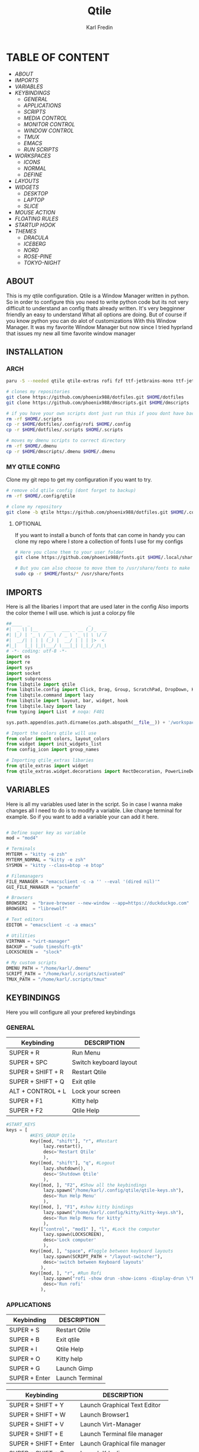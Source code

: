 #+title: Qtile
#+author: Karl Fredin
#+DESCRIPTION: MY CUSTOME QTILE CONFIG


[[file:./images/qtile.png]]


* TABLE OF CONTENT
- [[ABOUT]]
- [[IMPORTS]]
- [[VARIABLES]]
- [[KEYBINDINGS]]
  - [[GENERAL]]
  - [[APPLICATIONS]]
  - [[SCRIPTS]]
  - [[MEDIA CONTROL]]
  - [[MONITOR CONTROL]]
  - [[WINDOW CONTROL]]
  - [[TMUX]]
  - [[EMACS]]
  - [[RUN SCRIPTS]]
- [[WORKSPACES]]
  - [[ICONS]]
  - [[NORMAL]]
  - [[DEFINE]]
- [[LAYOUTS]]
- [[WIDGETS]]
  - [[DESKTOP]]
  - [[LAPTOP]]
  - [[SLICE]]
- [[MOUSE ACTION]]
- [[FLOATING RULES]]
- [[STARTUP HOOK]]
- [[THEMES]]
  - [[DRACULA]]
  - [[ICEBERG]]
  - [[NORD]]
  - [[ROSE-PINE]]
  - [[TOKYO-NIGHT]]

** ABOUT
This is my qtile configuration. Qtile is a Window Manager written in python.
So in order to configure this you need to write python code but its not very difficult
to understand an config thats already written. It's very begginner friendly an easy to understand
What all options are doing. But of course if you know python you can do alot of customizations
With this Window Manager. It was my favorite Window Manager but now since I tried hyprland that issues
my new all time favorite window manager

** INSTALLATION

*** ARCH
#+begin_src sh
paru -S --needed qtile qtile-extras rofi fzf ttf-jetbrains-mono ttf-jetbrains-mono-nerd noto-fonts ttf-iosevka-nerd awesome-terminal-fonts

# clones my repositories
git clone https://github.com/phoenix988/dotfiles.git $HOME/dotfiles
git clone https://github.com/phoenix988/dmscripts.git $HOME/dmscripts

# if you have your own scripts dont just run this if yoou dont have backups
rm -rf $HOME/.scripts
cp -r $HOME/dotfiles/.config/rofi $HOME/.config
cp -r $HOME/dotfiles/.scripts $HOME/.scripts

# moves my dmenu scripts to correct directory
rm -rf $HOME/.dmenu
cp -r $HOME/dmscripts/.dmenu $HOME/.dmenu
#+end_src

*** MY QTILE CONFIG
Clone my git repo to get my configuration if you want to try.
#+begin_src sh
# remove old qtile config (dont forget to backup)
rm -rf $HOME/.config/qtile

# clone my repository
git clone -b qtile https://github.com/phoenix988/dotfiles.git $HOME/.config/qtile
#+end_src


**** OPTIONAL
If you want to install a bunch of fonts that can come in handy
you can clone my repo where I store a collection of fonts I use for my configs
#+begin_src sh
# Here you clone them to your user folder
git clone https://github.com/phoenix988/fonts.git $HOME/.local/share/fonts

# But you can also choose to move them to /usr/share/fonts to make it systemwide
sudo cp -r $HOME/fonts/* /usr/share/fonts
#+end_src


** IMPORTS
Here is all the libaries I import that are used later in the config
Also imports the color theme I will use. which is just a color.py file
#+BEGIN_SRC python :tangle config.py
##____  _                      _
#|  _ \| |__   ___   ___ _ __ (_)_  __
#| |_) | '_ \ / _ \ / _ \ '_ \| \ \/ /
#|  __/| | | | (_) |  __/ | | | |>  <
#|_|   |_| |_|\___/ \___|_| |_|_/_/\_\
# -*- coding: utf-8 -*-
import os
import re
import sys
import socket
import subprocess
from libqtile import qtile
from libqtile.config import Click, Drag, Group, ScratchPad, DropDown, KeyChord, Key, Match, Screen
from libqtile.command import lazy
from libqtile import layout, bar, widget, hook
from libqtile.lazy import lazy
from typing import List  # noqa: F401

sys.path.append(os.path.dirname(os.path.abspath(__file__)) + '/workspaces')

# Import the colors qtile will use
from color import colors, layout_colors
from widget import init_widgets_list
from config_icon import group_names

# Importing qtile_extras libaries
from qtile_extras import widget
from qtile_extras.widget.decorations import RectDecoration, PowerLineDecoration, BorderDecoration
#+END_SRC

#+RESULTS:

** VARIABLES
Here is all my variables used later in the script. So in case
I wanna make changes all I need to do is to modify a variable.
Like change terminal for example. So if you want to add a variable your
can add it here.
#+BEGIN_SRC python :tangle config.py

# Define super key as variable
mod = "mod4"

# Terminals
MYTERM = "kitty -e zsh"
MYTERM_NORMAL = "kitty -e zsh"
SYSMON = "kitty --class=btop -e btop"

# Filemanagers
FILE_MANAGER = "emacsclient -c -a '' --eval '(dired nil)'"
GUI_FILE_MANAGER = "pcmanfm"

# Browsers
BROWSER2  = "brave-browser --new-window --app=https://duckduckgo.com"
BROWSER1  = "librewolf"

# Text editors
EDITOR = "emacsclient -c -a emacs"

# Utilities
VIRTMAN = "virt-manager"
BACKUP = "sudo timeshift-gtk"
LOCKSCREEN =  "slock"

# My custom scripts
DMENU_PATH = "/home/karl/.dmenu"
SCRIPT_PATH = "/home/karl/.scripts/activated"
TMUX_PATH = "/home/karl/.scripts/tmux"
#+END_SRC


** KEYBINDINGS
Here you will configure all your prefered keybindings
*** GENERAL
| Keybinding        | DESCRIPTION            |
|-------------------+------------------------|
| SUPER + R         | Run Menu               |
| SUPER + SPC       | Switch keyboard layout |
| SUPER + SHIFT + R | Restart Qtile          |
| SUPER + SHIFT + Q | Exit qtile             |
| ALT + CONTROL + L | Lock your screen       |
| SUPER + F1        | Kitty help             |
| SUPER + F2        | Qtile Help             |

#+BEGIN_SRC python :tangle config.py
#START_KEYS
keys = [
         #KEYS_GROUP Qtile
         Key([mod, "shift"], "r", #Restart
              lazy.restart(),
              desc='Restart Qtile'
              ),
         Key([mod, "shift"], "q", #Logout
              lazy.shutdown(),
              desc='Shutdown Qtile'
              ),
         Key([mod, ], "F2", #Show all the keybindings
              lazy.spawn("/home/karl/.config/qtile/qtile-keys.sh"),
              desc='Run Help Menu'
              ),
         Key([mod, ], "F1", #show kitty bindings
              lazy.spawn("/home/karl/.config/kitty/kitty-keys.sh"),
              desc='Run Help Menu for kitty'
              ),
         Key(["control", "mod1" ], "l", #Lock the computer
              lazy.spawn(LOCKSCREEN),
              desc='Lock computer'
              ),
         Key([mod, ], "space", #Toggle between keyboard layouts
              lazy.spawn(SCRIPT_PATH + "/layout-switcher"),
              desc='switch between Keyboard layouts'
             ),
         Key([mod, ], "r", #Run Rofi
              lazy.spawn("rofi -show drun -show-icons -display-drun \"Run : \" -drun-display-format \"{name}\""),
              desc='Run rofi'
             ),
#+END_SRC
*** APPLICATIONS

| Keybinding        | DESCRIPTION      |
|-------------------+------------------|
| SUPER + S         | Restart Qtile    |
| SUPER + B         | Exit qtile       |
| SUPER + I         | Qtile Help       |
| SUPER + O         | Kitty help       |
| SUPER +  G        | Launch Gimp      |
| SUPER + Enter     | Launch Terminal  |


| Keybinding            | DESCRIPTION                   |
|-----------------------+-------------------------------|
| SUPER + SHIFT + Y     | Launch Graphical Text Editor  |
| SUPER + SHIFT + W     | Launch Browser1               |
| SUPER + SHIFT + V     | Launch Virt-Manager           |
| SUPER + SHIFT + E     | Launch Terminal file manager  |
| SUPER + SHIFT + Enter | Launch Graphical file manager |
| SUPER + SHIFT + G     | Launch Kdenlive               |
| SUPER + SHIFT + D     | Launch Doom Emacs             |


| Keybinding        | DESCRIPTION         |
|-------------------+---------------------|
| ALT + CONTROL + T | Launch Task Manager |
| ALT + CONTROL + B | Launch Timeshift    |
| ALT + CONTROL + P | Launch Pavucontrol  |
| ALT + CONTROL + W | Launch Bitwarden    |
| ALT + CONTROL + G | Launch Steam        |



#+BEGIN_SRC python :tangle config.py
         #KEYS_GROUP Launch applications with super + key
         Key([mod, ], "s", #Take Screenshot
             lazy.spawn("flameshot gui"),
             desc='flameshot'
             ),
         Key([mod, ], "b", #Brave fullscreen
             lazy.spawn(BROWSER2),
             desc='Launch browser2'
             ),
         Key([mod, ], "i", #lxappearance
             lazy.spawn("lxappearance"),
             desc='theme settings'
             ),
         Key([mod, ], "o", #Launch OBS
             lazy.spawn("obs"),
             desc='OBS studio'
             ),
         Key([mod, ], "t", #Launch Terminal
             lazy.spawn( MYTERM_NORMAL ),
             desc='kitty terminal'
             ),
         Key([mod, ], "g", #Launch Gimp
             lazy.spawn( "gimp" ),
             desc='run gimp'
             ),
         Key([mod], "Return", #Run Terminal
             lazy.spawn( MYTERM ),
             desc='Launches My Terminal'
              ),

         #KEYS_GROUP Launch applications with super + shift + key
         Key([mod, "shift"], "y", #Run Graphical Text editor
             lazy.spawn( EDITOR ),
             desc='Launch My Graphical Editor'
             ),
         Key([mod, "shift"], "w", #Browser 1
             lazy.spawn(BROWSER1),
             desc='Launch browser1'
             ),
         Key([mod, "shift"], "v", #Launch Virt-Manager
             lazy.spawn(VIRTMAN),
             desc='virt-manager'
             ),
         Key([mod, "shift"], "e", #Launch your filemanager
             lazy.spawn(FILE_MANAGER),
             desc='Terminal File Manager'
             ),
         Key([mod, "shift"], "Return", #Launch your Graphical filemanager
             lazy.spawn(GUI_FILE_MANAGER),
             desc='Launch Graphical FileManager'
             ),
         Key([mod, "shift"], "g", #Launch kdenlive
             lazy.spawn("kdenlive"),
             desc='Launch kdenlive'
             ),
         Key([mod, "shift"], "d", #Launch your text editor
             lazy.spawn(EDITOR),
             desc='Launch Your text editor'
             ),
         Key([mod, "shift"], "o", #Launch gparted
             lazy.spawn("Gparted"),
             desc='Launch Gparted'
             ),

         #KEYS_GROUP Launch application with alt + control + key
         Key(["mod1", "control"], "t", #Launch TaskManager
             lazy.spawn("lxtask"),
             desc='Launch LxTask'
             ),
         Key(["mod1", "control"], "g", #Launch Steam
             lazy.spawn("steam"),
             desc='Launch Steam'
             ),
         Key(["mod1", "control"], "b", #Launch Timeshift
             lazy.spawn(BACKUP),
             desc='Launch timeshift'
             ),
         Key(["mod1", "control"], "p", #Launch Pavucontrol
             lazy.spawn("pavucontrol"),
             desc='Launch Pavucontrol'
             ),
         Key(["mod1", "control"], "w", #Launch Bitwarden
             lazy.spawn("flatpak run com.bitwarden.desktop"),
             desc='Launch Bitwarden'
             ),
#+END_SRC
*** SCRIPTS

| Keybinding        | DESCRIPTION         |
|-------------------+---------------------|
| SUPER + F12 | Set Random Wallpaper |
| SUPER + F11 | Restart Picom       |

#+BEGIN_SRC python :tangle config.py
         #KEYS_GROUP Some of my custom scripts
         Key([mod, ],"F12", #Set a Random wallpaper
             lazy.spawn(SCRIPT_PATH + "/set-random-bg"),
             desc='Set a random wallpaper'
             ),
         Key([mod, ],"F11", #Kills and starts picom compositor
             lazy.spawn(SCRIPT_PATH + "/picom-control"),
             desc='kills and start picom'
             ),
         Key([mod, ],"F10", #Change display layout,for my laptop when I connect external Screens
             lazy.spawn(SCRIPT_PATH + "/change-display-layout.sh"),
             desc='Change Display layout, I use it when I connect external Screens to my laptop'
             ),
#+END_SRC
*** MEDIA CONTROL
This is just so all your standard media buttons on your keyboard will work
Pretty straight forward works the same way as in windows for example
#+BEGIN_SRC python :tangle config.py
         #KEYS_GROUP Media control
         Key([ ],"XF86AudioPlay", #Resume/Stop
             lazy.spawn(SCRIPT_PATH + "/mediaplay"),
             desc='Pause'
             ),
         Key([ ],"XF86AudioNext", #Next
             lazy.spawn(SCRIPT_PATH + "/medianext"),
             desc='Next'
             ),
         Key([ ],"XF86AudioPrev", #Prev
             lazy.spawn(SCRIPT_PATH + "/mediaprev"),
             desc='Previous'
             ),
         Key([ ],"XF86AudioMute", #Mute Audio
             lazy.spawn(SCRIPT_PATH + "/mute-unmute.sh"),
             desc='Previous'
             ),
         Key([ ],"XF86AudioLowerVolume", #Lower Volume
             lazy.spawn(SCRIPT_PATH + "/volume-down.sh"),
             desc='Previous'
             ),
         Key([ ],"XF86AudioRaiseVolume", #Raise Volume``
             lazy.spawn(SCRIPT_PATH + "/volume-up.sh"),
             desc='Previous'
             ),
#+END_SRC
*** MONITOR CONTROL
| Keybinding          | DESCRIPTION          |
|---------------------+----------------------|
| SUPER + W           | Move to Monitor 1    |
| SUPER +  E          | Move to Monitor 2    |
| SUPER + CONTROL + R | Move to Monitor 3    |
| SUPER +  .          | Move to Next Monitor |
| SUPER +  ,          | Move to Prev Monitor |

#+BEGIN_SRC python :tangle config.py
         #KEYS_GROUP Switch focus to specific monitor (out of two)
         Key([mod], "w", #Move focus to monitor 1
             lazy.to_screen(0),
             desc='Keyboard focus to monitor 1'
             ),
         Key([mod], "e", #Move focus to moinitor 2
             lazy.to_screen(1),
             desc='Keyboard focus to monitor 2'
             ),
         Key([mod, "control"], "r",  #Move focus to moinitor 3
             lazy.to_screen(2),
             desc='Keyboard focus to monitor 3'
             ),

         #Switch focus of monitors
         Key([mod], "period", #Move focus to the next monitor
             lazy.next_screen(),
             desc='Move focus to next monitor'
             ),
         Key([mod], "comma", #Move focus to the prev monitor
             lazy.prev_screen(),
             desc='Move focus to prev monitor'
             ),
#+END_SRC
*** WINDOW CONTROL
| Keybinding          | DESCRIPTION          |
|---------------------+----------------------|
| SUPER + H           | Move Left            |
| SUPER + L           | Move Right           |
| SUPER + J           | Move Down            |
| SUPER + K           | Move Up              |
| SUPER + SHIFT + H   | Move Window Left     |
| SUPER + SHIFT + L   | Move Window Right    |
| SUPER + SHIFT + J   | Move Window Down     |
| SUPER + SHIFT + K   | Move Window Up       |
| SUPER + ALT + H     | Mirror Windows Left  |
| SUPER + ALT + L     | Mirror Windows Right |
| SUPER + ALT + J     | Mirror Windows Down  |
| SUPER + ALT + K     | Mirror Windows Up    |
| SUPER + CONTROL + H | Resize Left          |
| SUPER + CONTROL + L | Resize Right         |
| SUPER + CONTROL + J | Resize Down          |
| SUPER + CONTROL + K | Resize Up            |




#+BEGIN_SRC python :tangle config.py
         #KEYS_GROUP Treetab controls
         Key([mod, "control"], "h", #Move up a section in treetab
             lazy.layout.move_left(),
             desc='Move up a section in treetab'
             ),
         Key([mod, "shift"], "l", #Move up a section in treetab
             lazy.layout.move_right(),
             desc='Move down a section in treetab'
             ),

         #KEYS_GROUP Window controls
         Key([mod], "Tab", #Toggle through layouts
             lazy.next_layout(),
             desc='Toggle through layouts'
             ),
         Key([mod,], "q", #Close window
             lazy.window.kill(),
             desc='Kill active window'
             ),
         Key([mod], "k", #Move focus down a pane
             lazy.layout.up(),
             desc='Move focus down in current stack pane'
             ),
         Key([mod], "j", #Move focus up a pane
             lazy.layout.down(),
             desc='Move focus up in current stack pane'
             ),
         Key([mod], "h", #Shrink window in tilling layout
             lazy.layout.left(),
             desc='Shrink window (MonadTall), decrease number in master pane (Tile)'
             ),
         Key([mod], "l", #Expand window in tilling layout
             lazy.layout.right(),
             desc='Expand window (MonadTall), increase number in master pane (Tile)'
             ),
         Key([mod], "n", #Normalize window size ratio
             lazy.layout.normalize(),
             desc='normalize window size ratios'
             ),
         Key([mod], "m", #Toggle window between minimum and maximum size
             lazy.layout.maximize(),
             desc='toggle window between minimum and maximum sizes'
             ),
         Key(["mod1", ], "m", #Minimize window
              lazy.spawn("Qminimize -m"),
              desc='Minimize window'
             ),
         Key([mod], "f", #Toggle fullscreen
             lazy.window.toggle_fullscreen(),
             desc='toggle fullscreen'
             ),
         Key([mod, "shift"], "j", #Move windows down in current stack
             lazy.layout.shuffle_down(),
             lazy.layout.section_jown(),
             desc='Move windows down in current stack'
             ),
         Key([mod, "shift"], "k", #Move widnows up in current stack
             lazy.layout.shuffle_up(),
             lazy.layout.section_up(),
             desc='Move windows up in current stack'
             ),
         Key([mod, "shift"], "l", #Move windows down in current stack
             lazy.layout.shuffle_right(),
             desc='Move windows down in current stack'
             ),
         Key([mod, "shift"], "h", #Move widnows up in current stack
             lazy.layout.shuffle_left(),
             desc='Move windows up in current stack'
             ),
         Key([mod, "shift"], "f", #Toggle floating
             lazy.window.toggle_floating(),
             desc='toggle floating'
             ),
         Key([mod, "mod1"], "l", #change the position of the window to the right
             lazy.layout.flip_right(),
             desc='change the position of the window to the right'
             ),
         Key([mod, "mod1"], "h", #change the position of the window to the left
             lazy.layout.flip_left(),
             desc='change the position of the window to the left'
             ),
         Key([mod, "mod1"], "j", #change the position of the window down
             lazy.layout.flip_down(),
             desc='change the position of the window down'
             ),
         Key([mod, "mod1"], "k", #change the position of the window up
             lazy.layout.flip_up(),
             desc='change the position of the window up'
             ),
         Key([mod, "control"], "h", #increase the size of the window to the left
             lazy.layout.grow_left(),
             desc='increase the size of the window to the left'
             ),
         Key([mod, "control"], "l", #increase the size of the window to the left
             lazy.layout.grow_right(),
             desc='increase the size of the window to the left'
             ),
         Key([mod, "control"], "j", #increase the size of the window downwards
             lazy.layout.grow_down(),
             desc='increase the size of the window downwards'
             ),
         Key([mod, "control"], "k", #increase the size of the window upwards
             lazy.layout.grow_up(),
             desc='increase the size of the window upwards'
             ),

         #KEYS_GROUP Stack controls
         Key([mod, "shift"], "Tab", #Switch which side main pane occupies, XmonadTall
             lazy.layout.rotate(),
             lazy.layout.flip(),
             desc='Switch which side main pane occupies (XmonadTall)'
             ),
         Key([mod, "control"], "space", #Switch window focus to other panes of stack
             lazy.layout.next(),
             desc='Switch window focus to other pane(s) of stack'
             ),
         Key([mod, "shift"], "space", #Toggle between split and unsplit sides of stack
             lazy.layout.toggle_split(),
             desc='Toggle between split and unsplit sides of stack'
             ),

#+END_SRC
*** TMUX
| Keybinding        | DESCRIPTION           |
|-------------------+-----------------------|
| CONTROL + ALT + 1 | Move to tmux window 1 |
| CONTROL + ALT + 2 | Move to tmux window 2 |
| CONTROL + ALT + 3 | Move to tmux window 3 |
| CONTROL + ALT + 4 | Move to tmux window 4 |
| CONTROL + ALT + 5 | Move to tmux window 5 |
| CONTROL + ALT + 6 | Move to tmux window 6 |
| CONTROL + ALT + 7 | Move to tmux window 7 |
| CONTROL + ALT + 8 | Move to tmux window 8 |
| CONTROL + ALT + 9 | Move to tmux window 9 |
| CONTROL + ALT + S | Vertical Split        |
| CONTROL + ALT + V | Horizontal Split      |

#+BEGIN_SRC python :tangle config.py
         #KEYS_GROUP keybindings to control tmux without keychords
         Key(["mod1",], "1", #Move to tmux window 1
             lazy.spawn(TMUX_PATH + "/window-1"),
             ),
         Key(["mod1",], "2", #Move to tmux window 2
             lazy.spawn(TMUX_PATH + "/window-2"),
             ),
         Key(["mod1"], "3", #Move to tmux window 3
             lazy.spawn(TMUX_PATH + "/window-3"),
             ),
         Key(["mod1",], "4", #Move to tmux window 4
             lazy.spawn(TMUX_PATH + "/window-4"),
             ),
         Key(["mod1",], "5", #Move to tmux window 5
             lazy.spawn(TMUX_PATH + "/window-5"),
             ),
         Key(["mod1",], "6", #Move to tmux window 6
             lazy.spawn(TMUX_PATH + "/window-6"),
             ),
         Key(["mod1",], "7", #Move to tmux window 7
             lazy.spawn(TMUX_PATH + "/window-7"),
             ),
         Key(["mod1",], "8", #Move to tmux window 8
             lazy.spawn(TMUX_PATH + "/window-8"),
             ),
         Key(["mod1",], "9", #Move to tmux window 9
             lazy.spawn(TMUX_PATH + "/window-9"),
             ),
         Key(["control", "mod1"], "v", #create horizontal split
             lazy.spawn("tmux splitw -h"),
             ),
         Key(["control", "mod1"], "s", #create vertical split
             lazy.spawn("tmux splitw -v"),
             ),
#+END_SRC
*** EMACS
| Keybinding    | DESCRIPTION            |
|---------------+------------------------|
| CONTROL E + w | Launch Emacs           |
| CONTROL E + d | Launch Dired in Emacs  |
| CONTROL E + s | Launch Eshell in Emacs |
| CONTROL E + h | Launch Htop            |
| CONTROL E + r | Launch Ranger          |
| CONTROL E + t | Change Rofi Theme      |
#+BEGIN_SRC python :tangle config.py
         #KEYS_GROUP Launch terminal based programs using the key chord CONTROL+e followed by 'key'
         KeyChord(["control"], "e", [
             Key([], "d", #Launch dired emacs file manager
                 lazy.spawn(FILE_MANAGER),
             desc='Open file manager in emacs'
             ),
             Key([], "s", #Launch Eshell in emacs
                 lazy.spawn("emacsclient -c -a '' --eval '(eshell)'"),
             desc='Launch Eshell in emacs'
             ),
             Key([], "h", #Launch htop
                 lazy.spawn(SYSMON),
             desc='Launch HTOP'
             ),
             Key([], "r", #Launch ranger
                 lazy.spawn("kitty --class=ranger -e ranger"),
             desc='Launch Ranger'
             ),
             Key([], "e", #Launch Emacs
                 lazy.spawn("emacsclient -c -a 'emacs'"),
             desc='Launch Emacs'
             ),
             Key([], "t", #Change rofi theme
                 lazy.spawn("rofi-theme-selector"),
             desc='Change Rofi Theme'
             ),],

         name="Action: "),
#+END_SRC
*** RUN SCRIPTS

| Keybinding  | DESCRIPTION                              |
|-------------+------------------------------------------|
| Super P + e | Edit config files                        |
| Super P + m | Mount file systems                       |
| Super P + k | Kill a process                           |
| Super P + n | Connect via ssh                          |
| Super P + w | Change wallpaper                         |
| Super P + a | Change audio Source                      |
| Super P + o | Open website                             |
| Super P + f | Open website in Application mode         |
| Super P + s | Search The Web                           |
| Super P + b | Timeshift Backup                         |
| Super P + q | List of virtual machines in virt-manager |
| Super P + j | List of your passwords in pass           |
| Super P + v | Connect to Vpn                           |
| Super P + t | Change theme for kitty                   |
| Super P + y | Control Tmux Sessions                    |
#+BEGIN_SRC python :tangle config.py
         #KEYS_GROUP Dmenu scripts launched using the key chord SUPER+p followed by 'key'
         KeyChord([mod], "p", [
             Key([], "e", #Choose config file to edit
                 lazy.spawn(DMENU_PATH + "/dm-editconfig"),
                 desc='Choose a config file to edit'
                 ),
             Key([], "m", #Mount some of my filesystems
                 lazy.spawn(DMENU_PATH + "/dm-mount"),
                 desc='Mount some harddrives using dmenu'
                 ),
             Key([], "k", #Kill a process
                 lazy.spawn(DMENU_PATH + "/dm-kill"),
                 desc='Kill processes via dmenu'
                 ),
             Key([], "n", #Ssh script
                 lazy.spawn("sudo /home/karl/.dmenu/dm-ssh"),
                 desc='Config a file that requires root'
                 ),
             Key([], "w", #Set wallpaper
                 lazy.spawn(DMENU_PATH + "/dm-set-wallpaper"),
                 desc='set a wallpaper'
                 ),
             Key([], "u", #Open a choosen program with dmenu
                 lazy.spawn(DMENU_PATH + "/dm-app"),
                 desc='Open a program with dmenu'
                 ),
             Key([], "a", #Change audio source
                 lazy.spawn(DMENU_PATH + "/dm-audioset"),
                 desc='choose audio source'
                 ),
             Key([], "o", #Open a website using your default browser
                 lazy.spawn(DMENU_PATH + "/dm-openweb"),
                 desc='Search your qutebrowser bookmarks and quickmarks'
                 ),
             Key([], "t", #Change theme for kitty
                 lazy.spawn(DMENU_PATH + "/dm-kittychangetheme"),
                 desc='Change kitty theme'
                 ),
             Key([], "l", #Change keyboard layout
                 lazy.spawn(DMENU_PATH + "/dm-input"),
                 desc='Choose your keyboardlayout'
                 ),
             Key([], "v", #Connect to a vpn server using vpn
                 lazy.spawn(DMENU_PATH + "/dm-vpn"),
                 desc='Choose your VPN server for NordVPN'
                 ),
             Key([], "s", #search the web requires qutebrowser
                 lazy.spawn(DMENU_PATH + "/dm-search"),
                 desc='search the web'
                 ),
             Key([], "g", #Change the overall system theme
                lazy.spawn(DMENU_PATH + "/dm-theme"),
                desc='Change the overall system theme'
                ),
             Key([], "f", #opens my favorite websites in fullscreen mode with minimal UI
                 lazy.spawn(DMENU_PATH + "/dm-openweb-fullscreen"),
                 desc='open a website in fullscreen'
                 ),
             Key([], "b", #creates or remove timeshift backup
                 lazy.spawn(DMENU_PATH + "/dm-timeshift"),
                 desc='creates or remove timeshift backup'
                 ),
             Key([], "q", #Opens a VM of your choice in KVM
                 lazy.spawn(DMENU_PATH + "/dm-virt-manager"),
                 desc='Opens a VM of your choice in KVM'
                 ),
             Key([], "j", #Script for pass
                 lazy.spawn(DMENU_PATH + "/dm-pass"),
                 desc='Script for pass'
                 ),
             Key([], "y", #Script to manage tmux session
                 lazy.spawn(DMENU_PATH + "/dm-tmux"),
                 desc='Script to manage tmux session'
                 ),
             Key([], "p", #menu to control music
                 lazy.spawn(DMENU_PATH + "/dm-play-pause"),
                 desc='menu to control music'
                 ),],

            name="Rofi Script"
         ),

]

#END_KEYS

#+END_SRC
** WORKSPACES
Here you configure your workspaces and configure default layout
For each workspace. The ones I mainly use is bsp layout, max layout and floating.
You can also configure application rules here. Like if you want
certain apps to always open on one specific workspace

*** ICONS
This sets icons to represent a workspace. If you want to use icons
make sure this is set to config.py after :tangle
#+BEGIN_SRC python :tangle workspaces/config_icon.py
from libqtile import layout, bar, widget, hook
from libqtile.config import Click, Drag, Group, ScratchPad, DropDown, KeyChord, Key, Match, Screen

group_names = [(" ", {'layout': 'bsp' ,'matches':[Match(wm_class=["Brave-browser-nightly", "Chromium" , "librewolf"])]}),
               (" ", {'layout': 'bsp','matches':[Match(wm_class=["neo"])]}),
               (" ", {'layout': 'bsp', 'matches':[Match(wm_class=["TeamViewer"])]}),
               (" ", {'layout': 'max', 'matches':[Match(wm_class=["lutris" , "Steam" , "upc.exe" , "steam_proton" , "heroic"])]}),
               (" ", {'layout': 'bsp', 'matches':[Match(wm_class=["re.sonny.Tangram", "crx_cifhbcnohmdccbgoicgdjpfamggdegmo", "disk.yandex.com__client_disk"])]}),
               ("  ", {'layout': 'bsp', 'matches':[Match(wm_class=["Spotify"])]}),
               ("  ", {'layout': 'max', 'matches':[Match(wm_class=["discord" , "Franz" , "whatsapp-nativefier-d40211" , "altus" , "whatsdesk" , "whatsapp-for-linux", "web.whatsapp.com"])]}),
               (" ", {'layout': 'treetab', 'matches':[Match(wm_class=["io.github.celluloid_player.Celluloid" , "urxvt" , "obs", "youtube.com", "netflix.com"])]}),
               (" ", {'layout': 'bsp', 'matches':[Match(wm_class=["gimp-2.10","Gimp" ,"Cinelerra","Olive", "kdenlive" , "resolve" ])]})]

#+END_SRC

*** NORMAL
This is just normal text to represent workspaces. set tangle to config.py if you want to use these options
#+BEGIN_SRC python :tangle  workspaces/config_normal.py
from libqtile import layout, bar, widget, hook
from libqtile.config import Click, Drag, Group, ScratchPad, DropDown, KeyChord, Key, Match, Screen

group_names = [("WWW", {'layout': 'bsp' ,'matches':[Match(wm_class=["Brave-browser-nightly", "Chromium" , "librewolf"])]}),
               ("DEV", {'layout': 'bsp','matches':[Match(wm_class=["neo"])]}),
               ("SYS", {'layout': 'bsp', 'matches':[Match(wm_class=["TeamViewer"])]}),
               ("GAM", {'layout': 'max', 'matches':[Match(wm_class=["lutris" , "Steam" , "upc.exe" , "steam_proton" , "heroic"])]}),
               ("DOC", {'layout': 'bsp', 'matches':[Match(wm_class=["re.sonny.Tangram", "crx_cifhbcnohmdccbgoicgdjpfamggdegmo", "disk.yandex.com__client_disk"])]}),
               ("SOC", {'layout': 'max', 'matches':[Match(wm_class=["discord" , "Franz" , "whatsapp-nativefier-d40211" , "altus" , "whatsdesk" , "whatsapp-for-linux", "web.whatsapp.com"])]}),
               ("REC", {'layout': 'bsp', 'matches':[Match(wm_class=["Spotify"])]}),
               ("VID", {'layout': 'treetab', 'matches':[Match(wm_class=["nemo"  , "io.github.celluloid_player.Celluloid" , "urxvt" , "obs", "youtube.com", "netflix.com"])]}),
               ("GFX", {'layout': 'bsp', 'matches':[Match(wm_class=["gimp-2.10","Gimp" ,"Cinelerra","Olive", "kdenlive" , "resolve" ])]})]
#+END_SRC

*** DEFINE
#+BEGIN_SRC python :tangle config.py
groups = [Group(name, **kwargs) for name, kwargs in group_names]

for i, (name, kwargs) in enumerate(group_names, 1):
    keys.append(Key([mod], str(i), lazy.group[name].toscreen()))        # Switch to another group
    keys.append(Key([mod, "shift"], str(i), lazy.window.togroup(name))) # Send current window to another group

#+END_SRC

** LAYOUTS
Here you choose which layouts you want to be availble for use
I mostly use bsp layout cause its my favorite kind of layout
#+BEGIN_SRC python :tangle config.py

#My default layout theme
#and if you want to activate a layout just uncomment them
layout_theme = {"border_width": 2,
                "margin": 5,
                "border_focus": layout_colors[0],
                "border_normal": layout_colors[1]
                }

layouts = [
    layout.Bsp(**layout_theme,
                 lower_right = True,
                 border_on_single = True,
                 fair = False  ),
    layout.RatioTile(border_width = 2,
                     margin = 0,
                     ratio_increment = 0.2,
                     border_focus = layout_colors[0],
                     border_normal = layout_colors[1],
                      ),
    layout.MonadTall(**layout_theme),
    layout.Max(**layout_theme),
    layout.Stack(num_stacks=2,
                border_focus = layout_colors[0],
                border_normal = layout_colors[1],
                autosplit = False,
                fair = True ),
    layout.RatioTile(**layout_theme),
    layout.TreeTab(
         font = "Ubuntu Mono",
         fontsize = 10,
         sections = [""],
         section_fontsize = 10,
         border_width = 2,
         bg_color = layout_colors[2],
         active_bg = layout_colors[0],
         active_fg = layout_colors[3],
         inactive_bg = layout_colors[4],
         inactive_fg = layout_colors[3],
         padding_left = 0,
         padding_right = 10,
         padding_x = 8,
         padding_y = 8,
         section_top = 5,
         section_bottom = 15,
         section_padding = 10,
         level_shift = 8,
         vspace = 5,

         margin_y = 20,
         panel_width = 150
         ),
    layout.Floating(**layout_theme,
                      fullscreen_border_width = 1,
                      max_border_width = 1),
]

prompt = "{0}@{1}: ".format(os.environ["USER"], socket.gethostname())

#+END_SRC

** WIDGETS
Here you configure all your widgets that you have in your Qtile bar!
So if you want to make qtile look fancy this is what you want to configure
*** DESKTOP
#+BEGIN_SRC python :tangle examples/config-desktop.py
import os
import re
import socket
import subprocess
from libqtile import qtile
from libqtile.config import Click, Drag, Group, ScratchPad, DropDown, KeyChord, Key, Match, Screen
from libqtile.command import lazy
from libqtile import layout, bar, widget, hook
from libqtile.lazy import lazy
from typing import List  # noqa: F401

from libqtile import widget
from color import colors
from qtile_extras import widget
from qtile_extras.widget.decorations import RectDecoration, PowerLineDecoration, BorderDecoration

prompt = "{0}@{1}: ".format(os.environ["USER"], socket.gethostname())

def init_widgets_list():
    widgets_list = [
             widget.Sep(
                       linewidth = 0,
                       padding = 6,
                       foreground = colors[2],
                       background = colors[0]
                       ),
             widget.Image(
                        filename = "~/.config/qtile/icon.png",
                        scale = "False",
                        mouse_callbacks = {'Button1': lambda: qtile.cmd_spawn(MYTERM_NORMAL)},
                        padding = 10
                        ),
             widget.Sep(
                       linewidth = 0,
                       padding = 0,
                       foreground = colors[2],
                       background = colors[0]
                       ),
             widget.GroupBox(
                       font = "Ubuntu Bold",
                       fontsize = 16,
                       margin_y = 3,
                       margin_x = 0,
                       padding_y = 5,
                       padding_x = 3,
                       borderwidth = 2,
                       active = colors[5],
                       inactive = colors[1],
                       rounded = "true",
                       disable_drag = "true",
                       highlight_color = colors[4],
                       highlight_method = "line",
                       this_current_screen_border = colors[4],
                       this_screen_border = colors[4],
                       other_current_screen_border = colors[4],
                       other_screen_border = colors[4],
                       urgent_border = colors[5],
                       urgent_alert_method = "line",
                       foreground = colors[2],
                       background = colors[0]
                       ),
             widget.Prompt(
                       prompt = prompt,
                       font = "Ubuntu Mono",
                       padding = 10,
                       foreground = colors[3],
                       background = colors[1]
                       ),
             widget.Sep(
                       linewidth = 0,
                       padding = 20,
                       foreground = colors[2],
                       background = colors[0]
                       ),
             widget.TextBox(
                       text = '',
                       background = colors[0],
                       foreground = colors[4],
                       padding = -1,
                       fontsize = 45
                       ),
             widget.CurrentLayout(
                       foreground = colors[0],
                       background = colors[4],
                       padding = 8,
                       fontsize = 15
                       ),
             widget.CurrentLayoutIcon(
                       background = colors[4],
                       use_mask = "true",
                       foreground = colors[0],
                       scale = 0.8,
                       padding = 10
                       ),
             widget.TextBox(
                       text = '',
                       background = colors[4],
                       foreground = colors[0],
                       padding = -1,
                       fontsize = 45
                       ),
             widget.Sep(
                       linewidth = 0,
                       padding = 4,
                       foreground = colors[2],
                       background = colors[0]
                       ),
             widget.TaskList(
                       foreground = colors[6],
                       background = colors[0],
                       padding = 0,
                       margin = 5,
                       border = colors[6],
                       borderwidth = 1,
                       urgent_alert_method = "text",
                       urgent_border = colors[2]
                       ),
             widget.Sep(
                       linewidth = 1,
                       padding = 0,
                       foreground = colors[0],
                       background = colors[0]
                       ),
             widget.TextBox(
                       text = '',
                       background = colors[0],
                       foreground = colors[2],
                       padding = -1,
                       fontsize = 45
                       ),
             widget.Clock(
                       foreground = colors[0],
                       background = colors[2],
                       format = "  %A, %B %d/%Y - %H:%M ",
                       mouse_callbacks = {'Button1': lambda: qtile.cmd_spawn("yad --calendar")},
                       ),
             widget.KeyboardLayout(
                       foreground = colors[0],
                       background = colors[2],
                       configured_keyboards = ['us', 'se', 'az'],
                       padding = 10,
                       ),
             widget.NvidiaSensors(
                       foreground = colors[0],
                       background = colors[2],
                       threshold = 85,
                       ),
             widget.TextBox(
                       text = '',
                       background = colors[2],
                       foreground = colors[0],
                       padding = -1,
                       fontsize = 45
                       ),
             widget.Sep(
                       linewidth = 15,
                       padding = 1,
                       foreground = colors[0],
                       background = colors[0]
                       ),
             widget.Chord(
                       background = colors[0],
                       foreground = colors[2],
                       padding = 1
                       ),
             widget.TextBox(
                       text = '',
                       background = colors[0],
                       foreground = colors[1],
                       padding = -1,
                       fontsize = 45
                       ),
             widget.Systray(
                      background = colors[1],
                      padding = 1
                      ),
             widget.TextBox(
                       text = '',
                       background = colors[1],
                       foreground = colors[0],
                       padding = -1,
                       fontsize = 45
                       ),
             widget.TextBox(
                       text = '',
                       background = colors[0],
                       foreground = colors[0],
                       padding = -1,
                       fontsize = 45
                       ),
             widget.OpenWeather(
                       background = colors[0],
                       foreground = colors[8],
                       cityid = "598316",
                       format = '{location_city}: {main_temp} {units_temperature}°  {weather_details}',
                       mouse_callbacks = {'Button1': lambda: qtile.cmd_spawn("brave-browser https://openweathermap.org/city/598316")},
                       decorations = [
                            BorderDecoration (
                            colour = colors[8],
                            border_width = [0, 0, 2, 0],
                            padding_x = 0, )
                            ],
                       ),
             widget.TextBox(
                       text = '',
                       background = colors[0],
                       foreground = colors[0],
                       padding = -1,
                       fontsize = 45
                       ),
             widget.TextBox(
                       text = '🖴',
                       background = colors[0],
                       foreground = colors[9],
                       padding = 1,
                       fontsize = 13,
                       mouse_callbacks = {'Button1': lambda: qtile.cmd_spawn("baobab")},
                       decorations = [
                            BorderDecoration (
                            colour = colors[9],
                            border_width = [0, 0, 2, 0],
                            padding_x = 0, )
                            ],
                       ),
             widget.DF(
                        partition = "/",
                        visible_on_warn = False,
                        foreground = colors[9],
                        background = colors[0],
                        mouse_callbacks = {'Button1': lambda: qtile.cmd_spawn("baobab")},
                        decorations = [
                            BorderDecoration (
                            colour = colors[9],
                            border_width = [0, 0, 2, 0],
                            padding_x = 0, )
                            ],
                       ),
             widget.TextBox(
                       text = '',
                       background = colors[0],
                       foreground = colors[0],
                       padding = -1,
                       fontsize = 45
                       ),
             widget.TextBox(
                       text = '' ,
                       background = colors[0],
                       foreground = colors[10],
                       fontsize = 14,
                       padding = -1,
                       decorations = [
                            BorderDecoration (
                            colour = colors[10],
                            border_width = [0, 0, 2, 0],
                            padding_x = 0, )
                            ],
                       ),
             widget.CPU(
                         foreground = colors[10],
                         background = colors[0],
                         padding = 8,
                         format = '{load_percent}%',
                         decorations = [
                            BorderDecoration (
                            colour = colors[10],
                            border_width = [0, 0, 2, 0],
                            padding_x = 0, )
                            ],
                       ),
             widget.TextBox(
                       text='',
                       background = colors[0],
                       foreground = colors[0],
                       padding = -1,
                       fontsize = 45
                       ),
             widget.TextBox(
                       text = " 🌡",
                       padding = 6,
                       foreground = colors[11],
                       background = colors[0],
                       fontsize = 11,
                       tag_sensor =  "temp1",
                       decorations = [
                          BorderDecoration (
                          colour = colors[11],
                          border_width = [0, 0, 2, 0],
                          padding_x = 0, )
                          ],
                       ),
             widget.ThermalSensor(
                        background = colors[0],
                        foreground = colors[11],
                        tag_sensor = "Tctl",
                        threshold = 75,
                        decorations = [
                            BorderDecoration (
                            colour = colors[11],
                            border_width = [0, 0, 2, 0],
                            padding_x = 0, )
                            ],
                       ),
             widget.TextBox(
                       text = '',
                       background = colors[0],
                       foreground = colors[0],
                       padding = -1,
                       fontsize = 45
                       ),
             widget.TextBox(
                       text = " 🖬",
                       foreground = colors[12],
                       background = colors[0],
                       padding = 0,
                       fontsize = 14,
                       decorations = [
                            BorderDecoration (
                            colour = colors[12],
                            border_width = [0, 0, 2, 0],
                            padding_x = 0, )
                            ],
                       ),
             widget.Memory(
                       foreground = colors[12],
                       background = colors[0],
                       mouse_callbacks = {'Button1': lambda: qtile.cmd_spawn(SYSMON)},
                       padding = 5,
                       decorations = [
                            BorderDecoration (
                            colour = colors[12],
                            border_width = [0, 0, 2, 0],
                            padding_x = 0, )
                            ],
                       ),
             widget.TextBox(
                       text='',
                       background = colors[0],
                       foreground = colors[0],
                       padding = -1,
                       fontsize = 45
                       ),
             widget.TextBox(
                     text = " ⟳",
                     padding = 2,
                     foreground = colors[13],
                     background = colors[0],
                     fontsize = 14,
                     decorations = [
                            BorderDecoration (
                            colour = colors[13],
                            border_width = [0, 0, 2, 0],
                            padding_x = 0, )
                            ],
                       ),
             widget.CheckUpdates(
                     update_interval = 1800,
                     distro = "Arch",
                     display_format = "{updates} Updates",
                     colour_have_updates = colors[13],
                     colour_no_updates = colors[13],
                     foreground = colors[13],
                     decorations = [
                            BorderDecoration (
                            colour = colors[13],
                            border_width = [0, 0, 2, 0],
                            padding_x = 0, )
                            ],
                     mouse_callbacks = {'Button1': lambda: qtile.cmd_spawn(MYTERM_NORMAL + ' -e sudo pacman -Syu')},
                     background = colors[0]
                       ),
             widget.TextBox(
                       text = '',
                       background = colors[0],
                       foreground = colors[0],
                       padding = -1,
                       fontsize = 45
                       ),
             widget.TextBox(
                      text = "♫  Vol:",
                      foreground = colors[14],
                      background = colors[0],
                      padding = 0,
                      mouse_callbacks = {'Button1': lambda: qtile.cmd_spawn("pavucontrol")},
                      decorations = [
                            BorderDecoration (
                            colour = colors[14],
                            border_width = [0, 0, 2, 0],
                            padding_x = 0, )
                            ],
                       ),
             widget.Volume(
                      foreground = colors[14],
                      background = colors[0],
                      padding = 5,
                      decorations = [
                            BorderDecoration (
                            colour = colors[14],
                            border_width = [0, 0, 2, 0],
                            padding_x = 0, )
                            ],
                       ),
             widget.TextBox(
                       text = '',
                       background = colors[0],
                       foreground = colors[0],
                       padding = -1,
                       fontsize = 45
                       ),
             widget.TextBox(
                        text = '',
                        background = colors[0],
                        foreground = colors[15],
                        padding = 4,
                        fontsize = 15,
                        decorations = [
                            BorderDecoration (
                            colour = colors[15],
                            border_width = [0, 0, 2, 0],
                            padding_x = 0, )
                            ],
                       ),
             widget.Sep(
                       linewidth = 0,
                       padding = 12,
                       foreground = colors[2],
                       background = colors[0]
                       ),
    ]

    return widgets_list


#+END_SRC
Widgets to use if you are on a desktop computer
*** LAPTOP
Settings to use if y
ou are on a laptop. The main diffrence is that this config
have the battery widget active
#+BEGIN_SRC python :tangle examples/config-laptop.py
import os
import re
import socket
import subprocess
from libqtile import qtile
from libqtile.config import Click, Drag, Group, ScratchPad, DropDown, KeyChord, Key, Match, Screen
from libqtile.command import lazy
from libqtile import layout, bar, widget, hook
from libqtile.lazy import lazy
from typing import List  # noqa: F401

from libqtile import widget
from color import colors
from qtile_extras import widget
from qtile_extras.widget.decorations import RectDecoration, PowerLineDecoration, BorderDecoration

prompt = "{0}@{1}: ".format(os.environ["USER"], socket.gethostname())

def init_widgets_list():
    widgets_list = [
             widget.Sep(
                       linewidth = 0,
                       padding = 0,
                       foreground = colors[2],
                       background = colors[0]
                       ),
             widget.Image(
                        filename = "~/.config/qtile/icon.png",
                        scale = "False",
                        mouse_callbacks = {'Button1': lambda: qtile.cmd_spawn(MYTERM_NORMAL)},
                        padding = 10
                        ),
             widget.Sep(
                       linewidth = 0,
                       padding = 0,
                       foreground = colors[2],
                       background = colors[0]
                       ),
             widget.GroupBox(
                       font = "Ubuntu Bold",
                       fontsize = 28,
                       margin_y = 3,
                       margin_x = 0,
                       padding_y = 5,
                       padding_x = 3,
                       borderwidth = 2,
                       active = colors[5],
                       inactive = colors[1],
                       rounded = "true",
                       disable_drag = "true",
                       highlight_color = colors[4],
                       highlight_method = "line",
                       this_current_screen_border = colors[4],
                       this_screen_border = colors[4],
                       other_current_screen_border = colors[4],
                       other_screen_border = colors[4],
                       urgent_border = colors[5],
                       urgent_alert_method = "line",
                       foreground = colors[2],
                       background = colors[0]
                       ),
             widget.Prompt(
                       prompt = prompt,
                       font = "Ubuntu Mono",
                       padding = 10,
                       foreground = colors[3],
                       background = colors[1]
                       ),
             widget.Sep(
                       linewidth = 0,
                       padding = 20,
                       foreground = colors[2],
                       background = colors[0]
                       ),
             widget.TextBox(
                       text = '',
                       background = colors[0],
                       foreground = colors[4],
                       padding = -1,
                       fontsize = 45
                       ),
             widget.CurrentLayout(
                       foreground = colors[0],
                       background = colors[4],
                       padding = 8,
                       fontsize = 15
                       ),
             widget.CurrentLayoutIcon(
                       background = colors[4],
                       use_mask = "true",
                       foreground = colors[0],
                       scale = 0.8,
                       padding = 10
                       ),
             widget.TextBox(
                       text = '',
                       background = colors[4],
                       foreground = colors[0],
                       padding = -1,
                       fontsize = 45
                       ),
             widget.Sep(
                       linewidth = 0,
                       padding = 4,
                       foreground = colors[2],
                       background = colors[0]
                       ),
             widget.TaskList(
                       foreground = colors[6],
                       background = colors[0],
                       padding = 0,
                       margin = 5,
                       border = colors[4],
                       borderwidth = 1,
                       urgent_alert_method = "text",
                       urgent_border = colors[2]
                       ),
             widget.Sep(
                       linewidth = 1,
                       padding = 0,
                       foreground = colors[0],
                       background = colors[0]
                       ),
             widget.TextBox(
                       text = '',
                       background = colors[0],
                       foreground = colors[2],
                       padding = -1,
                       fontsize = 45
                       ),
             widget.Clock(
                       foreground = colors[0],
                       background = colors[2],
                       format = "  %A, %B %d/%Y - %H:%M ",
                       mouse_callbacks = {'Button1': lambda: qtile.cmd_spawn("yad --calendar")},
                       ),
             widget.KeyboardLayout(
                       foreground = colors[0],
                       background = colors[2],
                       configured_keyboards = ['us', 'se', 'az'],
                       padding = 10,
                       ),
             widget.NvidiaSensors(
                       foreground = colors[0],
                       background = colors[2],
                       threshold = 85,
                       ),
             widget.TextBox(
                       text = '',
                       background = colors[2],
                       foreground = colors[0],
                       padding = -1,
                       fontsize = 45
                       ),
             widget.Sep(
                       linewidth = 15,
                       padding = 1,
                       foreground = colors[0],
                       background = colors[0]
                       ),
             widget.Chord(
                       background = colors[0],
                       foreground = colors[2],
                       padding = 1
                       ),
             widget.TextBox(
                       text = '',
                       background = colors[0],
                       foreground = colors[1],
                       padding = -1,
                       fontsize = 45
                       ),
             widget.Systray(
                      background = colors[1],
                      padding = 1
                      ),
             widget.TextBox(
                       text = '',
                       background = colors[1],
                       foreground = colors[0],
                       padding = -1,
                       fontsize = 45
                       ),
             widget.TextBox(
                       text = '',
                       background = colors[0],
                       foreground = colors[0],
                       padding = -1,
                       fontsize = 45
                       ),
             widget.Battery(
                       background = colors[0],
                       foreground = colors[8],
                       cityid = "598316",
                       decorations = [
                            BorderDecoration (
                            colour = colors[8],
                            border_width = [0, 0, 2, 0],
                            padding_x = 0, )
                            ],
                       ),
             widget.TextBox(
                       text = '',
                       background = colors[0],
                       foreground = colors[0],
                       padding = -1,
                       fontsize = 45
                       ),
             widget.TextBox(
                       text = '🖴',
                       background = colors[0],
                       foreground = colors[9],
                       padding = 1,
                       fontsize = 13,
                       mouse_callbacks = {'Button1': lambda: qtile.cmd_spawn("baobab")},
                       decorations = [
                            BorderDecoration (
                            colour = colors[9],
                            border_width = [0, 0, 2, 0],
                            padding_x = 0, )
                            ],
                       ),
             widget.DF(
                        partition = "/",
                        visible_on_warn = False,
                        foreground = colors[9],
                        background = colors[0],
                        mouse_callbacks = {'Button1': lambda: qtile.cmd_spawn("baobab")},
                        decorations = [
                            BorderDecoration (
                            colour = colors[9],
                            border_width = [0, 0, 2, 0],
                            padding_x = 0, )
                            ],
                       ),
             widget.TextBox(
                       text = '',
                       background = colors[0],
                       foreground = colors[0],
                       padding = -1,
                       fontsize = 45
                       ),
             widget.TextBox(
                       text = '',
                       background = colors[0],
                       foreground = colors[10],
                       padding = -1,
                       decorations = [
                            BorderDecoration (
                            colour = colors[10],
                            border_width = [0, 0, 2, 0],
                            padding_x = 0, )
                            ],
                       ),
             widget.CPU(
                         foreground = colors[10],
                         background = colors[0],
                         padding = 8,
                         format = '{load_percent}%',
                         decorations = [
                            BorderDecoration (
                            colour = colors[10],
                            border_width = [0, 0, 2, 0],
                            padding_x = 0, )
                            ],
                       ),
             widget.TextBox(
                       text='',
                       background = colors[0],
                       foreground = colors[0],
                       padding = -1,
                       fontsize = 45
                       ),
             widget.TextBox(
                       text = " 🌡",
                       padding = 6,
                       foreground = colors[11],
                       background = colors[0],
                       fontsize = 11,
                       tag_sensor =  "temp1",
                       decorations = [
                          BorderDecoration (
                          colour = colors[11],
                          border_width = [0, 0, 2, 0],
                          padding_x = 0, )
                          ],
                       ),
             widget.ThermalSensor(
                        background = colors[0],
                        foreground = colors[11],
                        tag_sensor = "Tctl",
                        threshold = 75,
                        decorations = [
                            BorderDecoration (
                            colour = colors[11],
                            border_width = [0, 0, 2, 0],
                            padding_x = 0, )
                            ],
                       ),
             widget.TextBox(
                       text = '',
                       background = colors[0],
                       foreground = colors[0],
                       padding = -1,
                       fontsize = 45
                       ),
             widget.TextBox(
                       text = " 🖬",
                       foreground = colors[12],
                       background = colors[0],
                       padding = 0,
                       fontsize = 14,
                       decorations = [
                            BorderDecoration (
                            colour = colors[12],
                            border_width = [0, 0, 2, 0],
                            padding_x = 0, )
                            ],
                       ),
             widget.Memory(
                       foreground = colors[12],
                       background = colors[0],
                       mouse_callbacks = {'Button1': lambda: qtile.cmd_spawn(SYSMON)},
                       padding = 5,
                       decorations = [
                            BorderDecoration (
                            colour = colors[12],
                            border_width = [0, 0, 2, 0],
                            padding_x = 0, )
                            ],
                       ),
             widget.TextBox(
                       text='',
                       background = colors[0],
                       foreground = colors[0],
                       padding = -1,
                       fontsize = 45
                       ),
             widget.TextBox(
                     text = " ⟳",
                     padding = 2,
                     foreground = colors[13],
                     background = colors[0],
                     fontsize = 14,
                     decorations = [
                            BorderDecoration (
                            colour = colors[13],
                            border_width = [0, 0, 2, 0],
                            padding_x = 0, )
                            ],
                       ),
             widget.CheckUpdates(
                     update_interval = 1800,
                     distro = "Arch",
                     display_format = "{updates} Updates",
                     colour_have_updates = colors[13],
                     colour_no_updates = colors[13],
                     foreground = colors[13],
                     decorations = [
                            BorderDecoration (
                            colour = colors[13],
                            border_width = [0, 0, 2, 0],
                            padding_x = 0, )
                            ],
                     mouse_callbacks = {'Button1': lambda: qtile.cmd_spawn(MYTERM_NORMAL + ' -e sudo pacman -Syu')},
                     background = colors[0]
                       ),
             widget.TextBox(
                       text = '',
                       background = colors[0],
                       foreground = colors[0],
                       padding = -1,
                       fontsize = 45
                       ),
             widget.TextBox(
                      text = "♫  Vol:",
                      foreground = colors[14],
                      background = colors[0],
                      padding = 0,
                      mouse_callbacks = {'Button1': lambda: qtile.cmd_spawn("pavucontrol")},
                      decorations = [
                            BorderDecoration (
                            colour = colors[14],
                            border_width = [0, 0, 2, 0],
                            padding_x = 0, )
                            ],
                       ),
             widget.Volume(
                      foreground = colors[14],
                      background = colors[0],
                      padding = 5,
                      decorations = [
                            BorderDecoration (
                            colour = colors[14],
                            border_width = [0, 0, 2, 0],
                            padding_x = 0, )
                            ],
                       ),
             widget.TextBox(
                       text = '',
                       background = colors[0],
                       foreground = colors[0],
                       padding = -1,
                       fontsize = 45
                       ),
             widget.TextBox(
                        text = '',
                        background = colors[0],
                        foreground = colors[15],
                        padding = 4,
                        fontsize = 15,
                        decorations = [
                            BorderDecoration (
                            colour = colors[15],
                            border_width = [0, 0, 2, 0],
                            padding_x = 0, )
                            ],
                       ),
             widget.Sep(
                       linewidth = 0,
                       padding = 6,
                       foreground = colors[2],
                       background = colors[0]
                       ),
    ]

    return widgets_list


#+END_SRC
*** SLICE
Since the Systray can only be available on one monitor I slice them here
Remember if you do any major changes to the widgets you need to change this.
Here I also configure the size and the margin of the Qtile bar.
#+BEGIN_SRC python :tangle config.py
def init_widgets_screen2():
    widgets_screen2 = init_widgets_list()
    del widgets_screen2[18:23]               # Slicing removes unwanted widgets (systray) on Monitors 2,3
    return widgets_screen2

def init_widgets_screen1():
    widgets_screen1 = init_widgets_list()
    del widgets_screen1[18]               # Slicing removes unwanted widgets on Monitors 1
    return widgets_screen1                 # Monitor 1 will display all widgets in widgets_list

def init_screens():
    return [Screen(top=bar.Bar(widgets=init_widgets_screen1(), opacity=1.0, size=27, margin=8 )),
            Screen(top=bar.Bar(widgets=init_widgets_screen2(), opacity=1.0, size=27, margin=8)),
            Screen(top=bar.Bar(widgets=init_widgets_screen2(), opacity=1.0, size=28, margin=8))]

if __name__ in ["config", "__main__"]:
    screens = init_screens()
    widgets_list = init_widgets_list()
    widgets_screen1 = init_widgets_screen1()
    widgets_screen2 = init_widgets_screen2()

def window_to_prev_group(qtile):
    if qtile.currentWindow is not None:
        i = qtile.groups.index(qtile.currentGroup)
        qtile.currentWindow.togroup(qtile.groups[i - 1].name)

def window_to_next_group(qtile):
    if qtile.currentWindow is not None:
        i = qtile.groups.index(qtile.currentGroup)
        qtile.currentWindow.togroup(qtile.groups[i + 1].name)

def window_to_previous_screen(qtile):
    i = qtile.screens.index(qtile.current_screen)
    if i != 0:
        group = qtile.screens[i - 1].group.name
        qtile.current_window.togroup(group)

def window_to_next_screen(qtile):
    i = qtile.screens.index(qtile.current_screen)
    if i + 1 != len(qtile.screens):
        group = qtile.screens[i + 1].group.name
        qtile.current_window.togroup(group)

def switch_screens(qtile):
    i = qtile.screens.index(qtile.current_screen)
    group = qtile.screens[i - 1].group
    qtile.current_screen.set_group(group)
#+END_SRC

** MOUSE ACTION
These settings let you resize the window using the mouse.
Usually dont need to configure these
#+BEGIN_SRC python :tangle config.py
mouse = [
    Drag([mod], "Button1", lazy.window.set_position_floating(),
         start=lazy.window.get_position()),
    Drag([mod], "Button3", lazy.window.set_size_floating(),
         start=lazy.window.get_size()),
    Click([mod], "Button2", lazy.window.bring_to_front())
]

dgroups_key_binder = None
dgroups_app_rules = []  # type: List
main = None
follow_mouse_focus = True
bring_front_click = False
cursor_warp = False

#+END_SRC

** FLOATING RULES
Here you configure all applications that you always want to float
#+BEGIN_SRC python :tangle config.py

floating_layout = layout.Floating(float_rules=[
    # Run the utility of `xprop` to see the wm class and name of an X client.
    # default_float_rules include: utility, notification, toolbar, splash, dialog,
    # file_progress, confirm, download and error.
    *layout.Floating.default_float_rules,
    Match(title='Confirmation'),
    Match(title='Qalculate!'),
    Match(wm_class='kdenlive'),
    Match(wm_class='gimp-2.10'),
    Match(wm_class='pinentry-gtk-2'),
    Match(wm_class='yad'),
    Match(wm_class='bitwarden'),
    Match(wm_class='Cinelerra'),
    Match(wm_class='Gpick'),
    Match(wm_class='resolve'),
    Match(wm_class='Olive'),
    Match(wm_class='lxtask'),
    Match(wm_class='pavucontrol'),
    Match(wm_class='sxiv'),
    Match(wm_class=BACKUP),
    Match(wm_class=VIRTMAN),
    Match(wm_class="shotcut")
])


auto_fullscreen = True
focus_on_window_activation = "smart"
#+END_SRC
** STARTUP HOOK
This is just a startup hook that launch a script called autostart.sh located in qtill directory
So if you want to configure startup items you need to configure the autostart script
So this is just a hook and you don't need to configure this. This is just so the script runs on login

#+BEGIN_SRC python :tangle config.py
@hook.subscribe.startup_once
def start_once():
    home = os.path.expanduser('~')
    subprocess.call([home + '/.config/qtile/autostart.sh'])



# XXX: Gasp! We're lying here. In fact, nobody really uses or cares about this
# string besides java UI toolkits; you can see several discussions on the
# mailing lists, GitHub issues, and other WM documentation that suggest setting
# this string if your java app doesn't work correctly. We may as well just lie
# and say that we're a working one by default.
#
# We choose LG3D to maximize irony: it is a 3D non-reparenting WM written in
# java that happens to be on java's whitelist.
wmname = "LG3D"
#+END_SRC

** THEMES
*** DRACULA
#+BEGIN_SRC python :tangle themes/dracula.py
# Dracula theme for qtile
# Author: Karl Fredin
layout_colors = [["#bd92f8", "#bd92f8"], #  0 -- Border color
                 ["#2e3440", "#2e3440"], #  1
                 ["#1e1f28", "#1e1f28"], #  2
                 ["#000000", "#000000"], #  3
                 ["#ecbbfb", "#ecbbfb"]] #  4


colors = [["#1e1f28", "#1e1f28"], # 0 -- BG color
          ["#6272A4", "#6272A4"], # 1 -- Inactive workspace
          ["#ff78c5", "#ff78c5"], # 2
          ["#50fa7b", "#50fa7b"], # 3
          ["#A372D8", "#A372D8"], # 4 -- Workspace highlight
          ["#A4FFFF", "#A4FFFF"], # 5 -- Workspace FG
          ["#F8F8F2", "#F8F8F2"], # 6
          ["#ecbbfb", "#ecbbfb"], # 7
          ["#FF92DF", "#FF92DF"], # 8  -- weather widget
          ["#D6ACFF", "#D6ACFF"], # 9  -- df widget
          ["#69FF94", "#69FF94"], # 10 -- cpu widget
          ["#FF6E6E", "#FF6E6E"], # 11 -- temp widget
          ["#FF79C6", "#FF79C6"], # 12 -- memory widget
          ["#FFFFA5", "#FFFFA5"], # 13 -- update widget
          ["#A4FFFF", "#A4FFFF"], # 14 -- volume widget
          ["#bd92f8", "#bd92f8"]] # 15 -- linux icon

#+END_SRC
*** ICEBERG
#+BEGIN_SRC python :tangle themes/iceberg.py
# Iceberg theme for qtile
# Author: Karl Fredin

# colors for borders and layouts

layout_colors = [["#A093C7", "#A093C7"],
                 ["#161821", "#161821"],
                 ["#161821", "#161821"],
                 ["#000000", "#000000"],
                 ["#6b7089", "#6b7089"]]


# Color for the qtile bar
colors = [["#161821", "#161821"], # 0 -- BG color
          ["#5C6370", "#5C6370"], # 1
          ["#91ACD1", "#91ACD1"], # 2
          ["#C0CA8E", "#C0CA8E"], # 3
          ["#425E86", "#425E86"], # 4
          ["#C9A6CD", "#C9A6CD"], # 5
          ["#81A1C1", "#81A1C1"], # 6
          ["#8FC1C3", "#8FC1C3"], # 7
          ["#E9B189", "#E9B189"], # 8  -- weather widget
          ["#D4D7B6", "#D4D7B6"], # 9  -- df widget
          ["#ADA0D3", "#ADA0D3"], # 10 -- cpu widget
          ["#E98989", "#E98989"], # 11 -- temp widget
          ["#8FBCBB", "#8FBCBB"], # 12 -- memory widget
          ["#b48ead", "#b48ead"], # 13 -- update widget
          ["#91acd1", "#91acd1"], # 14 -- volume widget
          ["#eceff4", "#eceff4"]] # 15 -- linux icon

#+END_SRC

*** NORD
#+BEGIN_SRC python :tangle themes/nord.py
# Nord theme for qtile
# Author: Karl Fredin

layout_colors = [["#88C0D0", "#88C0D0"], #  0 -- Border color
                 ["#2e3440", "#2e3440"], #  1
                 ["#2E3440", "#2E3440"], #  2
                 ["#000000", "#000000"], #  3
                 ["#6B7089", "#6B7089"]] #  4



colors = [["#2E3440", "#2E3440"], # 0 -- BG color
          ["#4C566A", "#4C566A"], # 1 -- Inactive workspace
          ["#B48EAD", "#B48EAD"], # 2
          ["#A3BE8C", "#A3BE8C"], # 3
          ["#81A1C1", "#81A1C1"], # 4 -- Workspace highlight
          ["#FFFACD", "#FFFACD"], # 5 -- Workspace FG
          ["#88C0D0", "#88C0D0"], # 6
          ["#ecbbfb", "#ecbbfb"], # 7
          ["#81A1C1", "#81A1C1"], # 8  -- weather widget
          ["#B48EAD", "#B48EAD"], # 9  -- df widget
          ["#EBCB8B", "#EBCB8B"], # 10 -- cpu widget
          ["#81A1C1", "#81A1C1"], # 11 -- temp widget
          ["#B48EAD", "#B48EAD"], # 12 -- memory widget
          ["#EBCB8B", "#EBCB8B"], # 13 -- update widget
          ["#81A1C1", "#81A1C1"], # 14 -- volume widget
          ["#B48EAD", "#B48EAD"]] # 15 -- linux icon



#+END_SRC

*** ROSE-PINE
#+BEGIN_SRC python :tangle themes/rose-pine.py
# Rose pine theme for qtile
# Author: Karl Fredin

# colors for borders and layouts
layout_colors = [["#EBBCBA", "#EBBCBA"], # 0 -- Border color
                 ["#191724", "#191724"], # 1
                 ["#191724", "#191724"], # 2
                 ["#000000", "#000000"], # 3
                 ["#6b7089", "#6b7089"]] # 4


# Color for the qtile bar
colors = [["#191724", "#191724"], # 0 -- BG color
          ["#6E6A86", "#6E6A86"], # 1
          ["#EBBCBA", "#EBBCBA"], # 2
          ["#31748F", "#31748F"], # 3
          ["#AB355A", "#AB355A"], # 4
          ["#EBBCBA", "#EBBCBA"], # 5
          ["#EBBCBA", "#EBBCBA"], # 6
          ["#EBBCBA", "#EBBCBA"], # 7
          ["#F6C177", "#F6C177"], # 8  -- weather widget
          ["#E0DEF4", "#E0DEF4"], # 9  -- df widget
          ["#31748F", "#31748F"], # 10 -- cpu widget
          ["#EB6F92", "#EB6F92"], # 11 -- temp widget
          ["#C4A7E7", "#C4A7E7"], # 12 -- memory widget
          ["#EBBCBA", "#EBBCBA"], # 13 -- update widget
          ["#9CCFD8", "#9CCFD8"], # 14 -- volume widget
          ["#F6C177", "#F6C177"]] # 15 -- linux icon


#+END_SRC

*** TOKYO-NIGHT
#+BEGIN_SRC python :tangle themes/tokyo-night.py
# TorkyoNight theme for qtile
# Author: Karl Fredin

# colors for borders and layouts
layout_colors = [["#7DCFFF", "#7DCFFF"], # 0 -- Border color
                 ["#1A1B26", "#1A1B26"], # 1
                 ["#1A1B26", "#1A1B26"], # 2
                 ["#000000", "#000000"], # 3
                 ["#6B7089", "#6B7089"]] # 4


# Color for the qtile bar
colors = [["#1A1B26", "#1A1B26"], # 0 -- BG color
          ["#6B7089", "#6B7089"], # 1 -- Task tray bg
          ["#BB9AF7", "#BB9AF7"], # 2
          ["#9ECE6A", "#9ECE6A"], # 3
          ["#7AA2F7", "#7AA2F7"], # 4
          ["#4C3466", "#8264B3"], # 5
          ["#BB9AF7", "#BB9AF7"], # 6
          ["#BB9AF7", "#BB9AF7"], # 7
          ["#F6C177", "#F6C177"], # 8  -- weather widget
          ["#E0DEF4", "#E0DEF4"], # 9  -- df widget
          ["#9ECE6A", "#9ECE6A"], # 10 -- cpu widget
          ["#F7768E", "#F7768E"], # 11 -- temp widget
          ["#7DCFFF", "#7DCFFF"], # 12 -- memory widget
          ["#BB9AF7", "#BB9AF7"], # 13 -- update widget
          ["#E0AF68", "#E0AF68"], # 14 -- volume widget
          ["#7AA2F7", "#7AA2F7"]] # 15 -- linux icon

#+END_SRC
